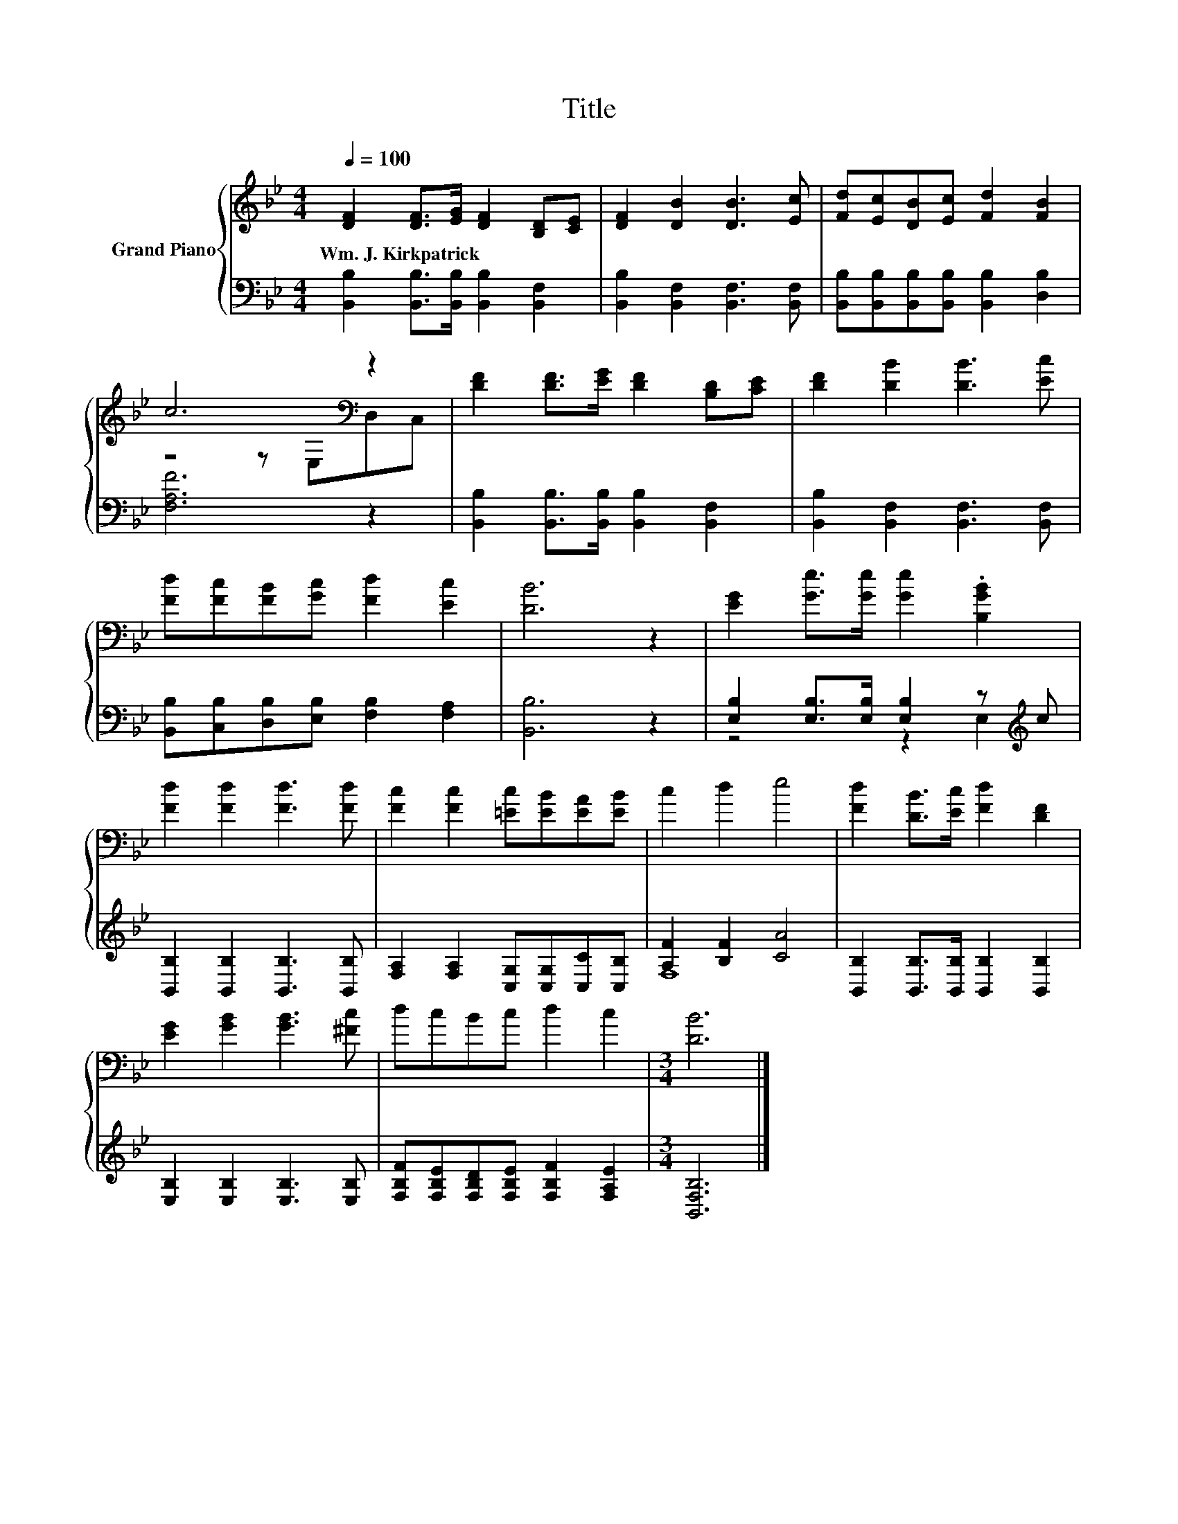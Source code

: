 X:1
T:Title
%%score { ( 1 3 ) | ( 2 4 ) }
L:1/8
Q:1/4=100
M:4/4
K:Bb
V:1 treble nm="Grand Piano"
V:3 treble 
V:2 bass 
V:4 bass 
V:1
 [DF]2 [DF]>[EG] [DF]2 [B,D][CE] | [DF]2 [DB]2 [DB]3 [Ec] | [Fd][Ec][DB][Ec] [Fd]2 [FB]2 | %3
w: Wm.~J.~Kirkpatrick * * * * *|||
 c6[K:bass] z2 | [DF]2 [DF]>[EG] [DF]2 [B,D][CE] | [DF]2 [DB]2 [DB]3 [Ec] | %6
w: |||
 [Fd][Fc][FB][Gc] [Fd]2 [Ec]2 | [DB]6 z2 | [EG]2 [Ge]>[Ge] [Ge]2 .[B,GB]2 | %9
w: |||
 [Fd]2 [Fd]2 [Fd]3 [Fd] | [Fc]2 [Fc]2 [=Ec][EB][EA][EB] | c2 d2 e4 | [Fd]2 [DB]>[Ec] [Fd]2 [DF]2 | %13
w: ||||
 [EG]2 [GB]2 [GB]3 [^Fc] | dcBc d2 c2 |[M:3/4] [DB]6 |] %16
w: |||
V:2
 [B,,B,]2 [B,,B,]>[B,,B,] [B,,B,]2 [B,,F,]2 | [B,,B,]2 [B,,F,]2 [B,,F,]3 [B,,F,] | %2
 [B,,B,][B,,B,][B,,B,][B,,B,] [B,,B,]2 [D,B,]2 | [F,A,F]6 z2 | %4
 [B,,B,]2 [B,,B,]>[B,,B,] [B,,B,]2 [B,,F,]2 | [B,,B,]2 [B,,F,]2 [B,,F,]3 [B,,F,] | %6
 [B,,B,][C,B,][D,B,][E,B,] [F,B,]2 [F,A,]2 | [B,,B,]6 z2 | %8
 [E,B,]2 [E,B,]>[E,B,] [E,B,]2 z[K:treble] c | [B,,B,]2 [B,,B,]2 [B,,B,]3 [B,,B,] | %10
 [F,A,]2 [F,A,]2 [C,G,][C,G,][C,C][C,B,] | [A,F]2 [B,F]2 [CA]4 | %12
 [B,,B,]2 [B,,B,]>[B,,B,] [B,,B,]2 [B,,B,]2 | [E,B,]2 [E,B,]2 [E,B,]3 [E,B,] | %14
 [F,B,F][F,B,E][F,B,D][F,B,E] [F,B,F]2 [F,A,E]2 |[M:3/4] [B,,F,B,]6 |] %16
V:3
 x8 | x8 | x8 | z4 z[K:bass] E,D,C, | x8 | x8 | x8 | x8 | x8 | x8 | x8 | x8 | x8 | x8 | x8 | %15
[M:3/4] x6 |] %16
V:4
 x8 | x8 | x8 | x8 | x8 | x8 | x8 | x8 | z4 z2 E,2[K:treble] | x8 | x8 | F,8 | x8 | x8 | x8 | %15
[M:3/4] x6 |] %16

